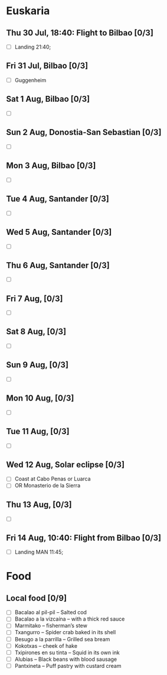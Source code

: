 #+TITLE: 
#+AUTHOR: 
#+DATE: 
#+OPTIONS: toc:nil H:2
#+LATEX_HEADER: \usepackage{tikzsymbols}

#+LATEX_HEADER: \usepackage{CJKutf8}
#+LATEX_HEADER: \newcommand{\ZH}[1]{\begin{CJK}{UTF8}{gbsn}\large #1\end{CJK}}
# +LATEX_HEADER: \newcommand{\ZHT}[1]{\begin{CJK}{UTF8}{bsmi}#1\end{CJK}}

* Euskaria
** Thu 30 Jul, 18:40: Flight to Bilbao [0/3]
 + [ ] Landing 21:40;
** Fri 31 Jul, Bilbao [0/3]
 + [ ] Guggenheim
   
** Sat 1 Aug, Bilbao [0/3]
 + [ ] 
** Sun 2 Aug, Donostia-San Sebastian [0/3]
 + [ ] 
** Mon 3 Aug, Bilbao [0/3]
 + [ ] 
** Tue 4 Aug, Santander [0/3]
 + [ ] 
** Wed 5 Aug, Santander [0/3]
 + [ ] 
** Thu 6 Aug, Santander [0/3]
 + [ ] 
** Fri 7 Aug,  [0/3]
 + [ ] 
** Sat 8 Aug, [0/3]
 + [ ] 
** Sun 9 Aug,  [0/3]
 + [ ] 
** Mon 10 Aug,  [0/3]
 + [ ] 
** Tue 11 Aug,  [0/3]
 + [ ] 
** Wed 12 Aug, Solar eclipse [0/3]
 + [ ] Coast at Cabo Penas or Luarca
 + [ ] OR Monasterio de la Sierra
** Thu 13 Aug,  [0/3]
 + [ ] 
** Fri 14 Aug, 10:40: Flight from Bilbao [0/3]
 + [ ] Landing MAN 11:45;
* Food
** Local food [0/9]
    + [ ] Bacalao al pil-pil – Salted cod
    + [ ] Bacalao a la vizcaína – with a thick red sauce
    + [ ] Marmitako – fisherman’s stew
    + [ ] Txangurro – Spider crab baked in its shell
    + [ ] Besugo a la parrilla – Grilled sea bream
    + [ ] Kokotxas – cheek of hake
    + [ ] Txipirones en su tinta – Squid in its own ink
    + [ ] Alubias – Black beans with blood sausage
    + [ ] Pantxineta – Puff pastry with custard cream

